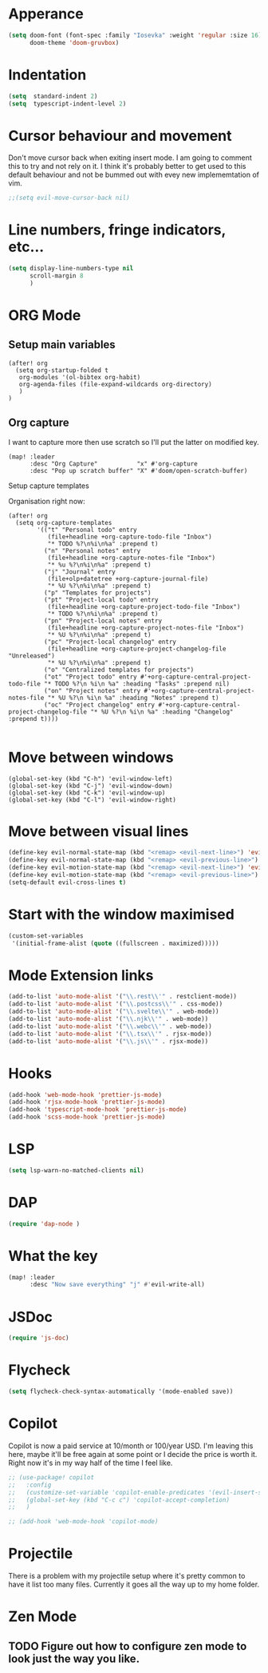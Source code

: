 :PROPERTIES:
:header-args: :results none
:END:
* Apperance
#+begin_src emacs-lisp
(setq doom-font (font-spec :family "Iosevka" :weight 'regular :size 16)
      doom-theme 'doom-gruvbox)
#+end_src

* Indentation
#+begin_src emacs-lisp
(setq  standard-indent 2)
(setq  typescript-indent-level 2)
#+end_src

* Cursor behaviour and movement
Don't move cursor back when exiting insert mode.
I am going to comment this to try and not rely on it. 
I think it's probably better to get used to this default behaviour and not be
bummed out with evey new implememtation of vim.
#+begin_src emacs-lisp
;;(setq evil-move-cursor-back nil)
#+end_src

* Line numbers, fringe indicators, etc...

#+begin_src emacs-lisp
(setq display-line-numbers-type nil
      scroll-margin 8
      )
#+end_src

* ORG Mode
** Setup main variables
#+BEGIN_SRC elisp
(after! org
  (setq org-startup-folded t
   org-modules '(ol-bibtex org-habit)
   org-agenda-files (file-expand-wildcards org-directory)
   )
)
#+END_SRC

** Org capture
I want to capture more then use scratch so I'll put the latter on modified key.
#+begin_src elisp
(map! :leader
      :desc "Org Capture"           "x" #'org-capture
      :desc "Pop up scratch buffer" "X" #'doom/open-scratch-buffer)
#+end_src

Setup capture templates

Organisation right now:

#+begin_src elisp
(after! org
  (setq org-capture-templates
        '(("t" "Personal todo" entry
           (file+headline +org-capture-todo-file "Inbox")
           "* TODO %?\n%i\n%a" :prepend t)
          ("n" "Personal notes" entry
           (file+headline +org-capture-notes-file "Inbox")
           "* %u %?\n%i\n%a" :prepend t)
          ("j" "Journal" entry
           (file+olp+datetree +org-capture-journal-file)
           "* %U %?\n%i\n%a" :prepend t)
          ("p" "Templates for projects")
          ("pt" "Project-local todo" entry
           (file+headline +org-capture-project-todo-file "Inbox")
           "* TODO %?\n%i\n%a" :prepend t)
          ("pn" "Project-local notes" entry
           (file+headline +org-capture-project-notes-file "Inbox")
           "* %U %?\n%i\n%a" :prepend t)
          ("pc" "Project-local changelog" entry
           (file+headline +org-capture-project-changelog-file "Unreleased")
           "* %U %?\n%i\n%a" :prepend t)
          ("o" "Centralized templates for projects")
          ("ot" "Project todo" entry #'+org-capture-central-project-todo-file "* TODO %?\n %i\n %a" :heading "Tasks" :prepend nil)
          ("on" "Project notes" entry #'+org-capture-central-project-notes-file "* %U %?\n %i\n %a" :heading "Notes" :prepend t)
          ("oc" "Project changelog" entry #'+org-capture-central-project-changelog-file "* %U %?\n %i\n %a" :heading "Changelog" :prepend t))))

#+end_src

* Move between windows
#+BEGIN_SRC elisp
(global-set-key (kbd "C-h") 'evil-window-left)
(global-set-key (kbd "C-j") 'evil-window-down)
(global-set-key (kbd "C-k") 'evil-window-up)
(global-set-key (kbd "C-l") 'evil-window-right)
#+END_SRC

* Move between visual lines
#+begin_src emacs-lisp
(define-key evil-normal-state-map (kbd "<remap> <evil-next-line>") 'evil-next-visual-line)
(define-key evil-normal-state-map (kbd "<remap> <evil-previous-line>") 'evil-previous-visual-line)
(define-key evil-motion-state-map (kbd "<remap> <evil-next-line>") 'evil-next-visual-line)
(define-key evil-motion-state-map (kbd "<remap> <evil-previous-line>") 'evil-previous-visual-line)
(setq-default evil-cross-lines t)
#+end_src

* Start with the window maximised
#+begin_src emacs-lisp
(custom-set-variables
 '(initial-frame-alist (quote ((fullscreen . maximized)))))
#+end_src

* Mode Extension links
#+begin_src emacs-lisp :results none
(add-to-list 'auto-mode-alist '("\\.rest\\'" . restclient-mode))
(add-to-list 'auto-mode-alist '("\\.postcss\\'" . css-mode))
(add-to-list 'auto-mode-alist '("\\.svelte\\'" . web-mode))
(add-to-list 'auto-mode-alist '("\\.njk\\'" . web-mode))
(add-to-list 'auto-mode-alist '("\\.webc\\'" . web-mode))
(add-to-list 'auto-mode-alist '("\\.tsx\\'" . rjsx-mode))
(add-to-list 'auto-mode-alist '("\\.js\\'" . rjsx-mode))
#+end_src

* Hooks
#+begin_src emacs-lisp
(add-hook 'web-mode-hook 'prettier-js-mode)
(add-hook 'rjsx-mode-hook 'prettier-js-mode)
(add-hook 'typescript-mode-hook 'prettier-js-mode)
(add-hook 'scss-mode-hook 'prettier-js-mode)
#+end_src
* LSP
#+begin_src emacs-lisp
(setq lsp-warn-no-matched-clients nil)
#+end_src
* DAP
#+begin_src emacs-lisp :results none
(require 'dap-node )
#+end_src
* What the key
#+begin_src emacs-lisp
(map! :leader
      :desc "Now save everything" "j" #'evil-write-all)
#+end_src

* JSDoc
#+begin_src emacs-lisp
(require 'js-doc)
#+end_src

* Flycheck
#+begin_src emacs-lisp
(setq flycheck-check-syntax-automatically '(mode-enabled save))
#+end_src

* Copilot
Copilot is now a paid service at 10/month or 100/year USD.
I'm leaving this here, maybe it'll be free again at some point or I decide the price is worth it.
Right now it's in my way half of the time I feel like.
#+begin_src emacs-lisp
;; (use-package! copilot
;;   :config
;;   (customize-set-variable 'copilot-enable-predicates '(evil-insert-state-p))
;;   (global-set-key (kbd "C-c c") 'copilot-accept-completion)
;;   )

;; (add-hook 'web-mode-hook 'copilot-mode)
#+end_src

* Projectile
There is a problem with my projectile setup where it's pretty common to have it list too many files. Currently it goes all the way up to my home folder.
* Zen Mode
** TODO Figure out how to configure zen mode to look just the way you like.
